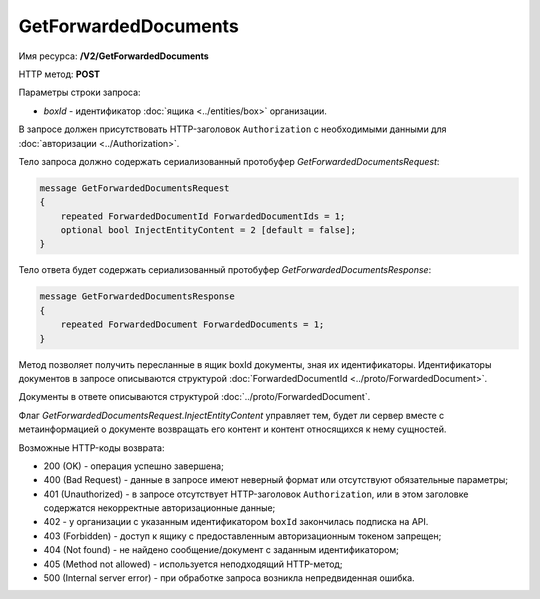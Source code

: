GetForwardedDocuments
=====================

Имя ресурса: **/V2/GetForwardedDocuments**

HTTP метод: **POST**

Параметры строки запроса:

-  *boxId* - идентификатор :doc:`ящика <../entities/box>` организации.

В запросе должен присутствовать HTTP-заголовок ``Authorization`` с необходимыми данными для :doc:`авторизации <../Authorization>`.

Тело запроса должно содержать сериализованный протобуфер *GetForwardedDocumentsRequest*:

.. code-block:: protobuf

    message GetForwardedDocumentsRequest
    {
        repeated ForwardedDocumentId ForwardedDocumentIds = 1;
        optional bool InjectEntityContent = 2 [default = false];
    }
            

Тело ответа будет содержать сериализованный протобуфер *GetForwardedDocumentsResponse*:

.. code-block:: protobuf

    message GetForwardedDocumentsResponse
    {
        repeated ForwardedDocument ForwardedDocuments = 1;
    }
            

Метод позволяет получить пересланные в ящик boxId документы, зная их идентификаторы. Идентификаторы документов в запросе описываются структурой :doc:`ForwardedDocumentId <../proto/ForwardedDocument>`.

Документы в ответе описываются структурой :doc:`../proto/ForwardedDocument`.

Флаг *GetForwardedDocumentsRequest.InjectEntityContent* управляет тем, будет ли сервер вместе с метаинформацией о документе возвращать его контент и контент относящихся к нему сущностей.

Возможные HTTP-коды возврата:

-  200 (OK) - операция успешно завершена;

-  400 (Bad Request) - данные в запросе имеют неверный формат или отсутствуют обязательные параметры;

-  401 (Unauthorized) - в запросе отсутствует HTTP-заголовок ``Authorization``, или в этом заголовке содержатся некорректные авторизационные данные;

- 402 - у организации с указанным идентификатором ``boxId`` закончилась подписка на API.
	
-  403 (Forbidden) - доступ к ящику с предоставленным авторизационным токеном запрещен;

-  404 (Not found) - не найдено сообщение/документ с заданным идентификатором;

-  405 (Method not allowed) - используется неподходящий HTTP-метод;

-  500 (Internal server error) - при обработке запроса возникла непредвиденная ошибка.
